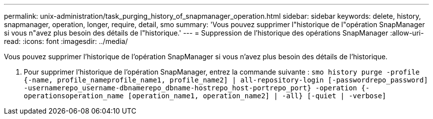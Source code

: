 ---
permalink: unix-administration/task_purging_history_of_snapmanager_operation.html 
sidebar: sidebar 
keywords: delete, history, snapmanager, operation, longer, require, detail, smo 
summary: 'Vous pouvez supprimer l"historique de l"opération SnapManager si vous n"avez plus besoin des détails de l"historique.' 
---
= Suppression de l'historique des opérations SnapManager
:allow-uri-read: 
:icons: font
:imagesdir: ../media/


[role="lead"]
Vous pouvez supprimer l'historique de l'opération SnapManager si vous n'avez plus besoin des détails de l'historique.

. Pour supprimer l'historique de l'opération SnapManager, entrez la commande suivante :
`smo history purge -profile {-name, profile_nameprofile_name1, profile_name2] | all-repository-login [-passwordrepo_password] -usernamerepo_username-dbnamerepo_dbname-hostrepo_host-portrepo_port} -operation {-operationsoperation_name [operation_name1, operation_name2] | -all} [-quiet | -verbose]`

